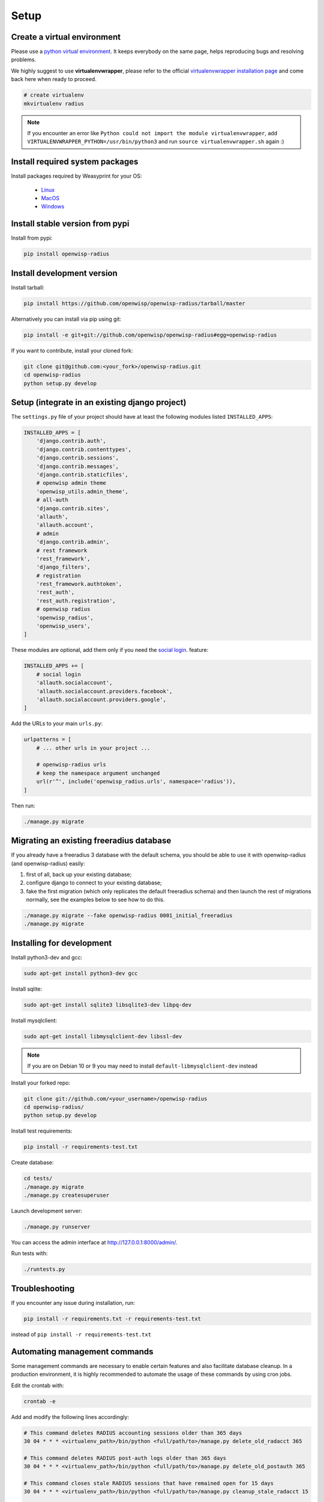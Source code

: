 =====
Setup
=====

Create a virtual environment
----------------------------

Please use a `python virtual environment <https://docs.python.org/3/library/venv.html>`_.
It keeps everybody on the same page, helps reproducing bugs and resolving problems.

We highly suggest to use **virtualenvwrapper**, please refer to the official `virtualenvwrapper installation page <http://virtualenvwrapper.readthedocs.io/en/latest/install.html>`_ and come back here when ready to proceed.

.. code-block:: shell

    # create virtualenv
    mkvirtualenv radius

.. note::
    If you encounter an error like ``Python could not import the module virtualenvwrapper``,
    add ``VIRTUALENVWRAPPER_PYTHON=/usr/bin/python3`` and run ``source virtualenvwrapper.sh`` again :)

Install required system packages
--------------------------------

Install packages required by Weasyprint for your OS:

 - `Linux <https://weasyprint.readthedocs.io/en/stable/install.html#linux>`_
 - `MacOS <https://weasyprint.readthedocs.io/en/stable/install.html#macos>`_
 - `Windows <https://weasyprint.readthedocs.io/en/stable/install.html#windows>`_

Install stable version from pypi
--------------------------------

Install from pypi:

.. code-block:: shell

    pip install openwisp-radius

Install development version
---------------------------

Install tarball:

.. code-block:: shell

    pip install https://github.com/openwisp/openwisp-radius/tarball/master

Alternatively you can install via pip using git:

.. code-block:: shell

    pip install -e git+git://github.com/openwisp/openwisp-radius#egg=openwisp-radius

If you want to contribute, install your cloned fork:

.. code-block:: shell

    git clone git@github.com:<your_fork>/openwisp-radius.git
    cd openwisp-radius
    python setup.py develop

Setup (integrate in an existing django project)
-----------------------------------------------

The ``settings.py`` file of your project should have at least the following
modules listed ``INSTALLED_APPS``:

.. code-block:: python

    INSTALLED_APPS = [
        'django.contrib.auth',
        'django.contrib.contenttypes',
        'django.contrib.sessions',
        'django.contrib.messages',
        'django.contrib.staticfiles',
        # openwisp admin theme
        'openwisp_utils.admin_theme',
        # all-auth
        'django.contrib.sites',
        'allauth',
        'allauth.account',
        # admin
        'django.contrib.admin',
        # rest framework
        'rest_framework',
        'django_filters',
        # registration
        'rest_framework.authtoken',
        'rest_auth',
        'rest_auth.registration',
        # openwisp radius
        'openwisp_radius',
        'openwisp_users',
    ]

These modules are optional, add them only if you need the
`social login <./social_login.html>`_. feature:

.. code-block:: python

    INSTALLED_APPS += [
        # social login
        'allauth.socialaccount',
        'allauth.socialaccount.providers.facebook',
        'allauth.socialaccount.providers.google',
    ]

Add the URLs to your main ``urls.py``:

.. code-block:: python

    urlpatterns = [
        # ... other urls in your project ...

        # openwisp-radius urls
        # keep the namespace argument unchanged
        url(r'^', include('openwisp_radius.urls', namespace='radius')),
    ]

Then run:

.. code-block:: shell

    ./manage.py migrate

Migrating an existing freeradius database
-----------------------------------------

If you already have a freeradius 3 database with the default schema, you should
be able to use it with openwisp-radius (and openwisp-radius) easily:

1. first of all, back up your existing database;
2. configure django to connect to your existing database;
3. fake the first migration (which only replicates the default freeradius schema)
   and then launch the rest of migrations normally, see the examples below to
   see how to do this.

.. code-block:: shell

    ./manage.py migrate --fake openwisp-radius 0001_initial_freeradius
    ./manage.py migrate


Installing for development
--------------------------

Install python3-dev and gcc:

.. code-block:: shell

    sudo apt-get install python3-dev gcc

Install sqlite:

.. code-block:: shell

    sudo apt-get install sqlite3 libsqlite3-dev libpq-dev

Install mysqlclient:

.. code-block:: shell

    sudo apt-get install libmysqlclient-dev libssl-dev

.. note::
    If you are on Debian 10 or 9 you may need to install ``default-libmysqlclient-dev`` instead

Install your forked repo:

.. code-block:: shell

    git clone git://github.com/<your_username>/openwisp-radius
    cd openwisp-radius/
    python setup.py develop

Install test requirements:

.. code-block:: shell

    pip install -r requirements-test.txt

Create database:

.. code-block:: shell

    cd tests/
    ./manage.py migrate
    ./manage.py createsuperuser

Launch development server:

.. code-block:: shell

    ./manage.py runserver

You can access the admin interface at http://127.0.0.1:8000/admin/.

Run tests with:

.. code-block:: shell

    ./runtests.py

Troubleshooting
---------------

If you encounter any issue during installation, run:

.. code-block:: shell

    pip install -r requirements.txt -r requirements-test.txt

instead of ``pip install -r requirements-test.txt``


Automating management commands
------------------------------

Some management commands are necessary to enable certain
features and also facilitate database cleanup. In a
production environment, it is highly recommended to
automate the usage of these commands by using cron jobs.

Edit the crontab with:

.. code-block:: shell

    crontab -e

Add and modify the following lines accordingly:

.. code-block:: shell

    # This command deletes RADIUS accounting sessions older than 365 days
    30 04 * * * <virtualenv_path>/bin/python <full/path/to>/manage.py delete_old_radacct 365

    # This command deletes RADIUS post-auth logs older than 365 days
    30 04 * * * <virtualenv_path>/bin/python <full/path/to>/manage.py delete_old_postauth 365

    # This command closes stale RADIUS sessions that have remained open for 15 days
    30 04 * * * <virtualenv_path>/bin/python <full/path/to>/manage.py cleanup_stale_radacct 15

    # This command deactivates expired user accounts which were created temporarily
    # (eg: for en event) and have an expiration date set.
    30 04 * * * <virtualenv_path>/bin/python <full/path/to>/manage.py deactivate_expired_users

    # This command deletes users that have expired (and should have
    # been deactivated by deactivate_expired_users) for more than
    # 18 months (which is the default duration)
    30 04 * * * <virtualenv_path>/bin/python <full/path/to>/manage.py delete_old_users

Be sure to replace ``<virtualenv_path>`` with the absolute path to the Python
virtual environment.

Also, change ``<full/path/to>`` to the directory where ``manage.py`` is.

To get the absolute path to ``manage.py`` when openwisp-radius is
installed for development, navigate to the base directory of
the cloned fork. Then, run:

.. code-block:: shell

    cd tests/
    pwd

More information can be found at the
`management commands page <./management_commands.html>`_.
